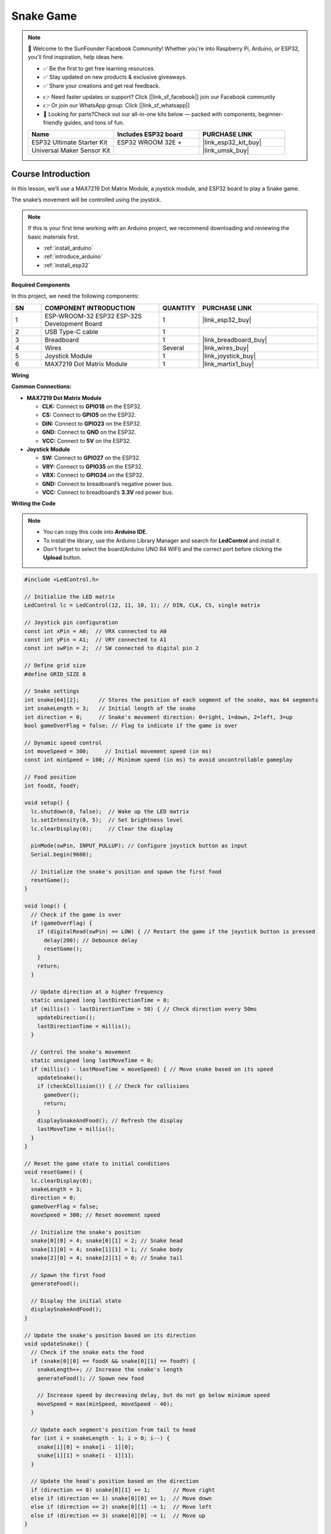 .. _snake_game:

Snake Game
==============================================================

.. note::
  
  🌟 Welcome to the SunFounder Facebook Community! Whether you're into Raspberry Pi, Arduino, or ESP32, you'll find inspiration, help ideas here.
   
  - ✅ Be the first to get free learning resources. 
   
  - ✅ Stay updated on new products & exclusive giveaways. 
   
  - ✅ Share your creations and get real feedback.
   
  * 👉 Need faster updates or support? Click [|link_sf_facebook|] join our Facebook community 

  * 👉 Or join our WhatsApp group: Click [|link_sf_whatsapp|]
  
  * 🎁 Looking for parts?Check out our all-in-one kits below — packed with components, beginner-friendly guides, and tons of fun.
  
  .. list-table::
    :widths: 20 20 20
    :header-rows: 1

    *   - Name	
        - Includes ESP32 board
        - PURCHASE LINK
    *   - ESP32 Ultimate Starter Kit	
        - ESP32 WROOM 32E +
        - |link_esp32_kit_buy|
    *   - Universal Maker Sensor Kit
        - 
        - |link_umsk_buy|

Course Introduction
------------------------
In this lesson, we’ll use a MAX7219 Dot Matrix Module, a joystick module, and ESP32 board to play a Snake game.

The snake’s movement will be controlled using the joystick.

.. .. raw:: html
 
..  <iframe width="700" height="394" src="https://www.youtube.com/embed/SzU_UkM_nhI?si=GyJVj01gund2IvVO" title="YouTube video player" frameborder="0" allow="accelerometer; autoplay; clipboard-write; encrypted-media; gyroscope; picture-in-picture; web-share" referrerpolicy="strict-origin-when-cross-origin" allowfullscreen></iframe>

.. note::

  If this is your first time working with an Arduino project, we recommend downloading and reviewing the basic materials first.
  
  * :ref:`install_arduino`
  * :ref:`introduce_arduino`
  * :ref:`install_esp32`

**Required Components**

In this project, we need the following components:

.. list-table::
    :widths: 5 20 5 20
    :header-rows: 1

    *   - SN
        - COMPONENT INTRODUCTION	
        - QUANTITY
        - PURCHASE LINK

    *   - 1
        - ESP-WROOM-32 ESP32 ESP-32S Development Board
        - 1
        - |link_esp32_buy|
    *   - 2
        - USB Type-C cable
        - 1
        - 
    *   - 3
        - Breadboard
        - 1
        - |link_breadboard_buy|
    *   - 4
        - Wires
        - Several
        - |link_wires_buy|
    *   - 5
        - Joystick Module
        - 1
        - |link_joystick_buy|
    *   - 6
        - MAX7219 Dot Matrix Module
        - 1
        - |link_martix1_buy|


**Wiring**

.. image:: img/Snake_Game_bb.png

**Common Connections:**

* **MAX7219 Dot Matrix Module**

  - **CLK:** Connect to **GPIO18** on the ESP32.
  - **CS:** Connect to **GPIO5** on the ESP32.
  - **DIN:** Connect to **GPIO23** on the ESP32.
  - **GND:** Connect to **GND** on the ESP32.
  - **VCC:** Connect to **5V** on the ESP32.

* **Joystick Module**

  - **SW:** Connect to **GPIO27** on the ESP32.
  - **VRY:** Connect to **GPIO35** on the ESP32.
  - **VRX:** Connect to **GPIO34** on the ESP32.
  - **GND:** Connect to breadboard’s negative power bus.
  - **VCC:** Connect to breadboard’s **3.3V** red power bus.

**Writing the Code**

.. note::

    * You can copy this code into **Arduino IDE**. 
    * To install the library, use the Arduino Library Manager and search for **LedControl** and install it.
    * Don't forget to select the board(Arduino UNO R4 WIFI) and the correct port before clicking the **Upload** button.

.. code-block:: arduino

      #include <LedControl.h>

      // Initialize the LED matrix
      LedControl lc = LedControl(12, 11, 10, 1); // DIN, CLK, CS, single matrix

      // Joystick pin configuration
      const int xPin = A0;  // VRX connected to A0
      const int yPin = A1;  // VRY connected to A1
      const int swPin = 2;  // SW connected to digital pin 2

      // Define grid size
      #define GRID_SIZE 8

      // Snake settings
      int snake[64][2];      // Stores the position of each segment of the snake, max 64 segments
      int snakeLength = 3;   // Initial length of the snake
      int direction = 0;     // Snake's movement direction: 0=right, 1=down, 2=left, 3=up
      bool gameOverFlag = false; // Flag to indicate if the game is over

      // Dynamic speed control
      int moveSpeed = 300;     // Initial movement speed (in ms)
      const int minSpeed = 100; // Minimum speed (in ms) to avoid uncontrollable gameplay

      // Food position
      int foodX, foodY;

      void setup() {
        lc.shutdown(0, false);  // Wake up the LED matrix
        lc.setIntensity(0, 5);  // Set brightness level
        lc.clearDisplay(0);     // Clear the display

        pinMode(swPin, INPUT_PULLUP); // Configure joystick button as input
        Serial.begin(9600);

        // Initialize the snake's position and spawn the first food
        resetGame();
      }

      void loop() {
        // Check if the game is over
        if (gameOverFlag) {
          if (digitalRead(swPin) == LOW) { // Restart the game if the joystick button is pressed
            delay(200); // Debounce delay
            resetGame();
          }
          return;
        }

        // Update direction at a higher frequency
        static unsigned long lastDirectionTime = 0;
        if (millis() - lastDirectionTime > 50) { // Check direction every 50ms
          updateDirection();
          lastDirectionTime = millis();
        }

        // Control the snake's movement
        static unsigned long lastMoveTime = 0;
        if (millis() - lastMoveTime > moveSpeed) { // Move snake based on its speed
          updateSnake();
          if (checkCollision()) { // Check for collisions
            gameOver();
            return;
          }
          displaySnakeAndFood(); // Refresh the display
          lastMoveTime = millis();
        }
      }

      // Reset the game state to initial conditions
      void resetGame() {
        lc.clearDisplay(0);
        snakeLength = 3;
        direction = 0;
        gameOverFlag = false;
        moveSpeed = 300; // Reset movement speed

        // Initialize the snake's position
        snake[0][0] = 4; snake[0][1] = 2; // Snake head
        snake[1][0] = 4; snake[1][1] = 1; // Snake body
        snake[2][0] = 4; snake[2][1] = 0; // Snake tail

        // Spawn the first food
        generateFood();

        // Display the initial state
        displaySnakeAndFood();
      }

      // Update the snake's position based on its direction
      void updateSnake() {
        // Check if the snake eats the food
        if (snake[0][0] == foodX && snake[0][1] == foodY) {
          snakeLength++; // Increase the snake's length
          generateFood(); // Spawn new food

          // Increase speed by decreasing delay, but do not go below minimum speed
          moveSpeed = max(minSpeed, moveSpeed - 40);
        }

        // Update each segment's position from tail to head
        for (int i = snakeLength - 1; i > 0; i--) {
          snake[i][0] = snake[i - 1][0];
          snake[i][1] = snake[i - 1][1];
        }

        // Update the head's position based on the direction
        if (direction == 0) snake[0][1] += 1;       // Move right
        else if (direction == 1) snake[0][0] += 1;  // Move down
        else if (direction == 2) snake[0][1] -= 1;  // Move left
        else if (direction == 3) snake[0][0] -= 1;  // Move up
      }

      // Display the snake and the food on the LED matrix
      void displaySnakeAndFood() {
        lc.clearDisplay(0); // Clear the LED matrix

        // Display the snake
        for (int i = 0; i < snakeLength; i++) {
          // Rotate the coordinates 90 degrees to match LED matrix orientation
          int rotatedRow = snake[i][1];               // New row = logical column
          int rotatedCol = GRID_SIZE - 1 - snake[i][0]; // New column = GRID_SIZE - 1 - row
          if (rotatedRow >= 0 && rotatedRow < GRID_SIZE && 
              rotatedCol >= 0 && rotatedCol < GRID_SIZE) { // Ensure the point is within bounds
            lc.setLed(0, rotatedRow, rotatedCol, true); // Light up the snake segment
          }
        }

        // Display the food
        int rotatedFoodRow = foodY;                // New row = logical column
        int rotatedFoodCol = GRID_SIZE - 1 - foodX; // New column = GRID_SIZE - 1 - row
        lc.setLed(0, rotatedFoodRow, rotatedFoodCol, true);
      }

      // Update the direction based on joystick input
      void updateDirection() {
        int xValue = analogRead(xPin);
        int yValue = analogRead(yPin);

        if (xValue < 300 && direction != 0) direction = 2; // Move left
        else if (xValue > 700 && direction != 2) direction = 0; // Move right
        else if (yValue < 300 && direction != 1) direction = 3; // Move up
        else if (yValue > 700 && direction != 3) direction = 1; // Move down
      }

      // Check for collisions with boundaries or self
      bool checkCollision() {
        // Check boundary collision
        if (snake[0][0] < 0 || snake[0][0] >= GRID_SIZE || 
            snake[0][1] < 0 || snake[0][1] >= GRID_SIZE) {
          return true; // Collided with boundary
        }

        // Check self-collision
        for (int i = 1; i < snakeLength; i++) {
          if (snake[0][0] == snake[i][0] && snake[0][1] == snake[i][1]) {
            return true; // Collided with itself
          }
        }
        return false;
      }

      // Handle game over state
      void gameOver() {
        gameOverFlag = true;

        // Display an end-game animation
        for (int i = 0; i < GRID_SIZE; i++) {
          for (int j = 0; j < GRID_SIZE; j++) {
            lc.setLed(0, i, j, true); // Light up all LEDs
          }
        }
        delay(2000); // Hold the animation for 2 seconds
        lc.clearDisplay(0);
      }

      // Randomly generate a new food position
      void generateFood() {
        // Maintain a list of unoccupied positions
        int availablePositions[GRID_SIZE * GRID_SIZE][2];
        int availableCount = 0;

        // Traverse the matrix and find unoccupied positions
        for (int x = 0; x < GRID_SIZE; x++) {
          for (int y = 0; y < GRID_SIZE; y++) {
            bool isOccupied = false;
            for (int i = 0; i < snakeLength; i++) {
              if (snake[i][0] == x && snake[i][1] == y) {
                isOccupied = true;
                break;
              }
            }
            if (!isOccupied) {
              availablePositions[availableCount][0] = x;
              availablePositions[availableCount][1] = y;
              availableCount++;
            }
          }
        }

        // Randomly select a position from the unoccupied list
        if (availableCount > 0) {
          int randomIndex = random(0, availableCount);
          foodX = availablePositions[randomIndex][0];
          foodY = availablePositions[randomIndex][1];
        }
      }
